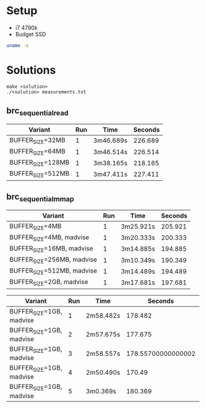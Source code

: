 * Setup
- i7 4790k
- Budget SSD

#+BEGIN_SRC sh :results output
uname -a
#+END_SRC

#+RESULTS:
: Linux citadel 6.6.43 #1-NixOS SMP PREEMPT_DYNAMIC Sat Jul 27 09:34:11 UTC 2024 x86_64 GNU/Linux

* Solutions

#+BEGIN_SRC
make <solution>
./<solution> measurements.txt
#+END_SRC

** brc_sequential_read
| Variant           | Run | Time      | Seconds |
|-------------------+-----+-----------+---------|
| BUFFER_SIZE=32MB  |   1 | 3m46.689s | 226.689 |
| BUFFER_SIZE=64MB  |   1 | 3m46.514s | 226.514 |
| BUFFER_SIZE=128MB |   1 | 3m38.165s | 218.165 |
| BUFFER_SIZE=512MB |   1 | 3m47.411s | 227.411 |
#+TBLFM: $4='(+ (string-to-number (car (cdr (split-string $3 "m")))) (* 60 (string-to-number (car (split-string $3 "m")))))

** brc_sequential_mmap
| Variant                    | Run | Time      | Seconds |
|----------------------------+-----+-----------+---------|
| BUFFER_SIZE=4MB            |   1 | 3m25.921s | 205.921 |
| BUFFER_SIZE=4MB, madvise   |   1 | 3m20.333s | 200.333 |
| BUFFER_SIZE=16MB, madvise  |   1 | 3m14.885s | 194.885 |
| BUFFER_SIZE=256MB, madvise |   1 | 3m10.349s | 190.349 |
| BUFFER_SIZE=512MB, madvise |   1 | 3m14.489s | 194.489 |
| BUFFER_SIZE=2GB, madvise   |   1 | 3m17.681s | 197.681 |
#+TBLFM: $4='(+ (string-to-number (car (cdr (split-string $3 "m")))) (* 60 (string-to-number (car (split-string $3 "m")))))

| Variant                  | Run | Time      |            Seconds |  Result |
|--------------------------+-----+-----------+--------------------+---------|
| BUFFER_SIZE=1GB, madvise |   1 | 2m58.482s |            178.482 |         |
| BUFFER_SIZE=1GB, madvise |   2 | 2m57.675s |            177.675 |         |
| BUFFER_SIZE=1GB, madvise |   3 | 2m58.557s | 178.55700000000002 |         |
| BUFFER_SIZE=1GB, madvise |   4 | 2m50.490s |             170.49 |         |
| BUFFER_SIZE=1GB, madvise |   5 | 3m0.369s  |            180.369 | 178.238 |
#+TBLFM: $4='(+ (string-to-number (car (cdr (split-string $3 "m")))) (* 60 (string-to-number (car (split-string $3 "m")))))::@6$5=(vsum(@2$4..@6$4)-vmin(@2$4..@6$4)-vmax(@2$4..@6$4))/3
